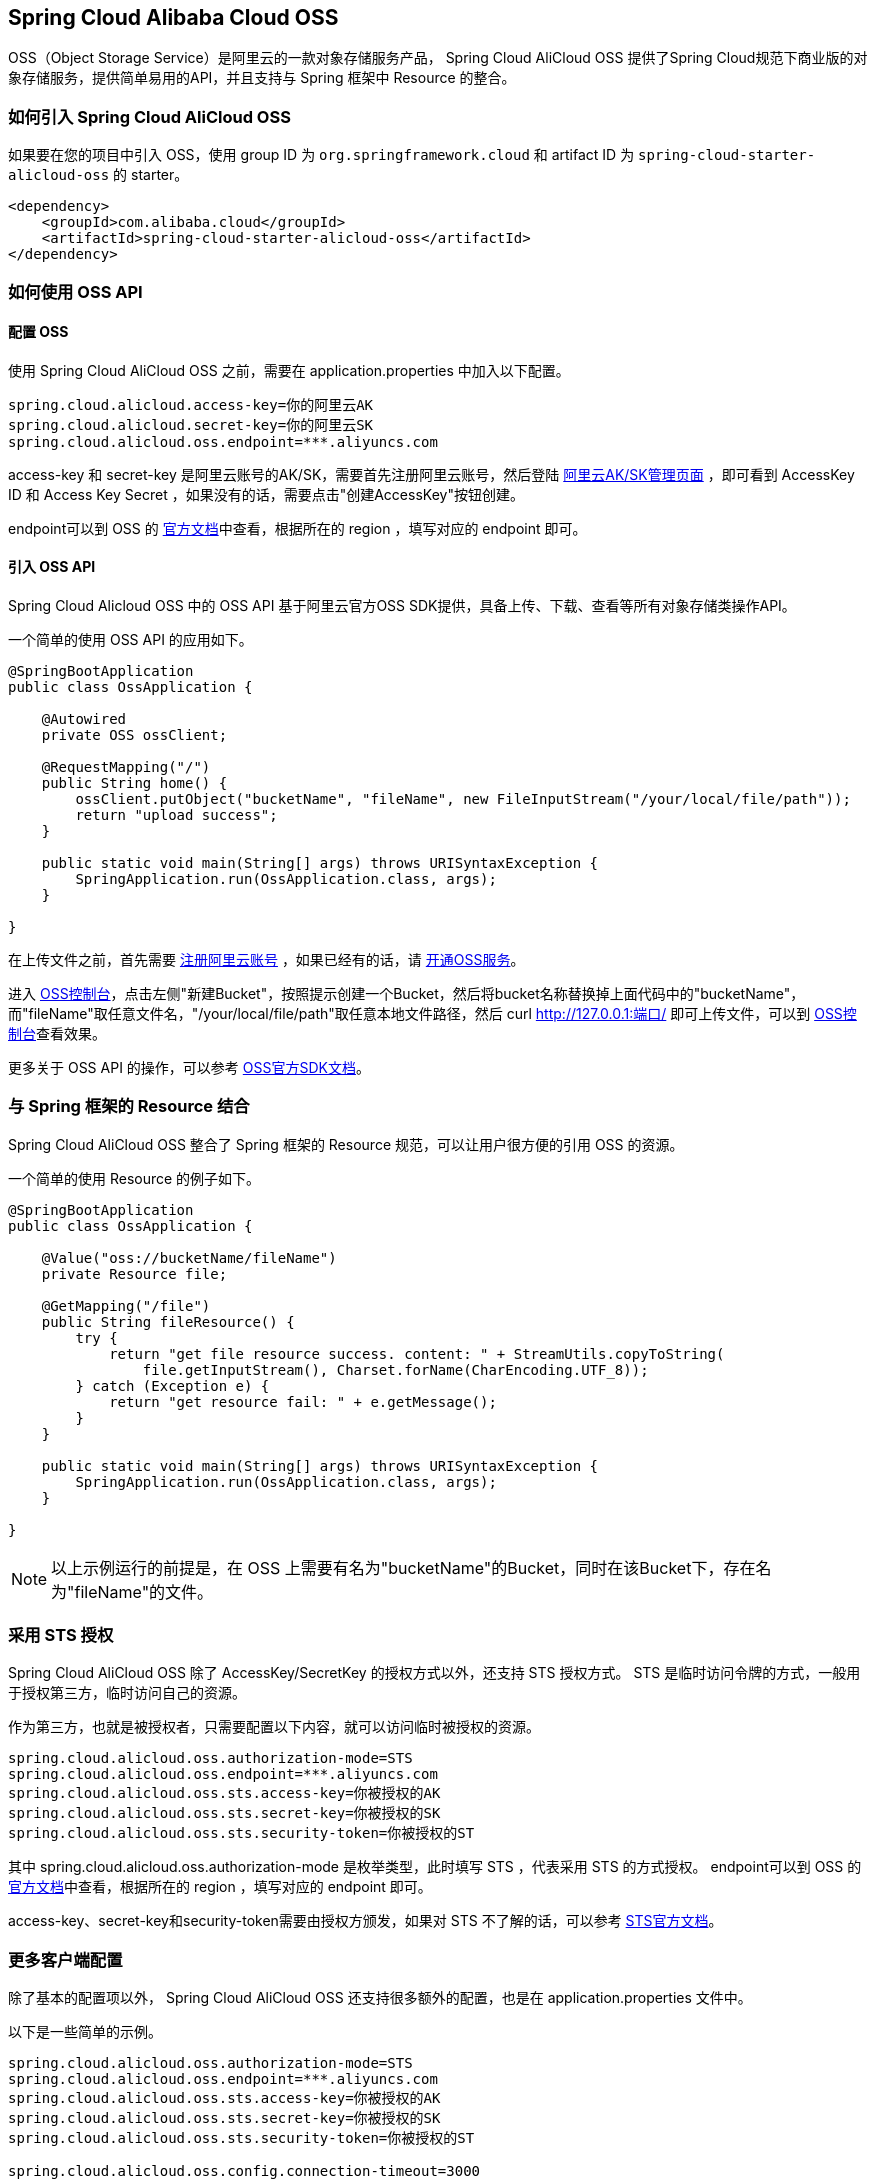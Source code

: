 == Spring Cloud Alibaba Cloud OSS

OSS（Object Storage Service）是阿里云的一款对象存储服务产品， Spring Cloud AliCloud OSS 提供了Spring Cloud规范下商业版的对象存储服务，提供简单易用的API，并且支持与 Spring 框架中 Resource 的整合。

=== 如何引入 Spring Cloud AliCloud OSS

如果要在您的项目中引入 OSS，使用 group ID 为 `org.springframework.cloud` 和 artifact ID 为 `spring-cloud-starter-alicloud-oss` 的 starter。

[source,xml]
----
<dependency>
    <groupId>com.alibaba.cloud</groupId>
    <artifactId>spring-cloud-starter-alicloud-oss</artifactId>
</dependency>
----

=== 如何使用 OSS API

==== 配置 OSS

使用 Spring Cloud AliCloud OSS 之前，需要在 application.properties 中加入以下配置。

[source,properties]
----
spring.cloud.alicloud.access-key=你的阿里云AK
spring.cloud.alicloud.secret-key=你的阿里云SK
spring.cloud.alicloud.oss.endpoint=***.aliyuncs.com
----

access-key 和 secret-key 是阿里云账号的AK/SK，需要首先注册阿里云账号，然后登陆 https://usercenter.console.aliyun.com/#/manage/ak[阿里云AK/SK管理页面] ，即可看到 AccessKey ID 和 Access Key Secret ，如果没有的话，需要点击"创建AccessKey"按钮创建。

endpoint可以到 OSS 的 https://help.aliyun.com/document_detail/31837.html?spm=a2c4g.11186623.2.9.7dc72841Z2hGqa#concept-zt4-cvy-5db[官方文档]中查看，根据所在的 region ，填写对应的 endpoint 即可。


==== 引入 OSS API

Spring Cloud Alicloud OSS 中的 OSS API 基于阿里云官方OSS SDK提供，具备上传、下载、查看等所有对象存储类操作API。

一个简单的使用 OSS API 的应用如下。

[source,java]
----
@SpringBootApplication
public class OssApplication {

    @Autowired
    private OSS ossClient;

    @RequestMapping("/")
    public String home() {
        ossClient.putObject("bucketName", "fileName", new FileInputStream("/your/local/file/path"));
        return "upload success";
    }

    public static void main(String[] args) throws URISyntaxException {
        SpringApplication.run(OssApplication.class, args);
    }

}
----

在上传文件之前，首先需要 https://account.aliyun.com/register/register.htm?spm=5176.8142029.388261.26.e9396d3eaYK2sG&oauth_callback=https%3A%2F%2Fwww.aliyun.com%2F[注册阿里云账号] ，如果已经有的话，请 https://common-buy.aliyun.com/?spm=5176.8465980.unusable.dopen.4cdf1450rg8Ujb&commodityCode=oss#/open[开通OSS服务]。

进入 https://oss.console.aliyun.com/overview[OSS控制台]，点击左侧"新建Bucket"，按照提示创建一个Bucket，然后将bucket名称替换掉上面代码中的"bucketName"，而"fileName"取任意文件名，"/your/local/file/path"取任意本地文件路径，然后 curl http://127.0.0.1:端口/ 即可上传文件，可以到 https://oss.console.aliyun.com/overview[OSS控制台]查看效果。

更多关于 OSS API 的操作，可以参考 https://help.aliyun.com/document_detail/32008.html[OSS官方SDK文档]。

=== 与 Spring 框架的 Resource 结合

Spring Cloud AliCloud OSS 整合了 Spring 框架的 Resource 规范，可以让用户很方便的引用 OSS 的资源。

一个简单的使用 Resource 的例子如下。

[source,java]
----
@SpringBootApplication
public class OssApplication {

    @Value("oss://bucketName/fileName")
    private Resource file;

    @GetMapping("/file")
    public String fileResource() {
        try {
            return "get file resource success. content: " + StreamUtils.copyToString(
                file.getInputStream(), Charset.forName(CharEncoding.UTF_8));
        } catch (Exception e) {
            return "get resource fail: " + e.getMessage();
        }
    }

    public static void main(String[] args) throws URISyntaxException {
        SpringApplication.run(OssApplication.class, args);
    }

}
----

NOTE: 以上示例运行的前提是，在 OSS 上需要有名为"bucketName"的Bucket，同时在该Bucket下，存在名为"fileName"的文件。

=== 采用 STS 授权

Spring Cloud AliCloud OSS 除了 AccessKey/SecretKey 的授权方式以外，还支持 STS 授权方式。 STS 是临时访问令牌的方式，一般用于授权第三方，临时访问自己的资源。

作为第三方，也就是被授权者，只需要配置以下内容，就可以访问临时被授权的资源。

[source,properties]
----
spring.cloud.alicloud.oss.authorization-mode=STS
spring.cloud.alicloud.oss.endpoint=***.aliyuncs.com
spring.cloud.alicloud.oss.sts.access-key=你被授权的AK
spring.cloud.alicloud.oss.sts.secret-key=你被授权的SK
spring.cloud.alicloud.oss.sts.security-token=你被授权的ST
----

其中 spring.cloud.alicloud.oss.authorization-mode 是枚举类型，此时填写 STS ，代表采用 STS 的方式授权。 endpoint可以到 OSS 的 https://help.aliyun.com/document_detail/31837.html?spm=a2c4g.11186623.2.9.7dc72841Z2hGqa#concept-zt4-cvy-5db[官方文档]中查看，根据所在的 region ，填写对应的 endpoint 即可。

access-key、secret-key和security-token需要由授权方颁发，如果对 STS 不了解的话，可以参考 https://help.aliyun.com/document_detail/31867.html[STS官方文档]。

=== 更多客户端配置

除了基本的配置项以外， Spring Cloud AliCloud OSS 还支持很多额外的配置，也是在 application.properties 文件中。

以下是一些简单的示例。

[source,properties]
----
spring.cloud.alicloud.oss.authorization-mode=STS
spring.cloud.alicloud.oss.endpoint=***.aliyuncs.com
spring.cloud.alicloud.oss.sts.access-key=你被授权的AK
spring.cloud.alicloud.oss.sts.secret-key=你被授权的SK
spring.cloud.alicloud.oss.sts.security-token=你被授权的ST

spring.cloud.alicloud.oss.config.connection-timeout=3000
spring.cloud.alicloud.oss.config.max-connections=1000
----

如果想了解更多的配置项，可以参考 https://help.aliyun.com/document_detail/32010.html?spm=a2c4g.11186623.6.703.50b25413nGsYHc[OSSClient配置项] 的末尾表格。

NOTE: 通常情况下，都需要将 https://help.aliyun.com/document_detail/32010.html?spm=a2c4g.11186623.6.703.50b25413nGsYHc[OSSClient配置项] 末尾表格中的参数名更换成"-"连接，且所有字母小写。例如 ConnectionTimeout，对应 connection-timeout。
